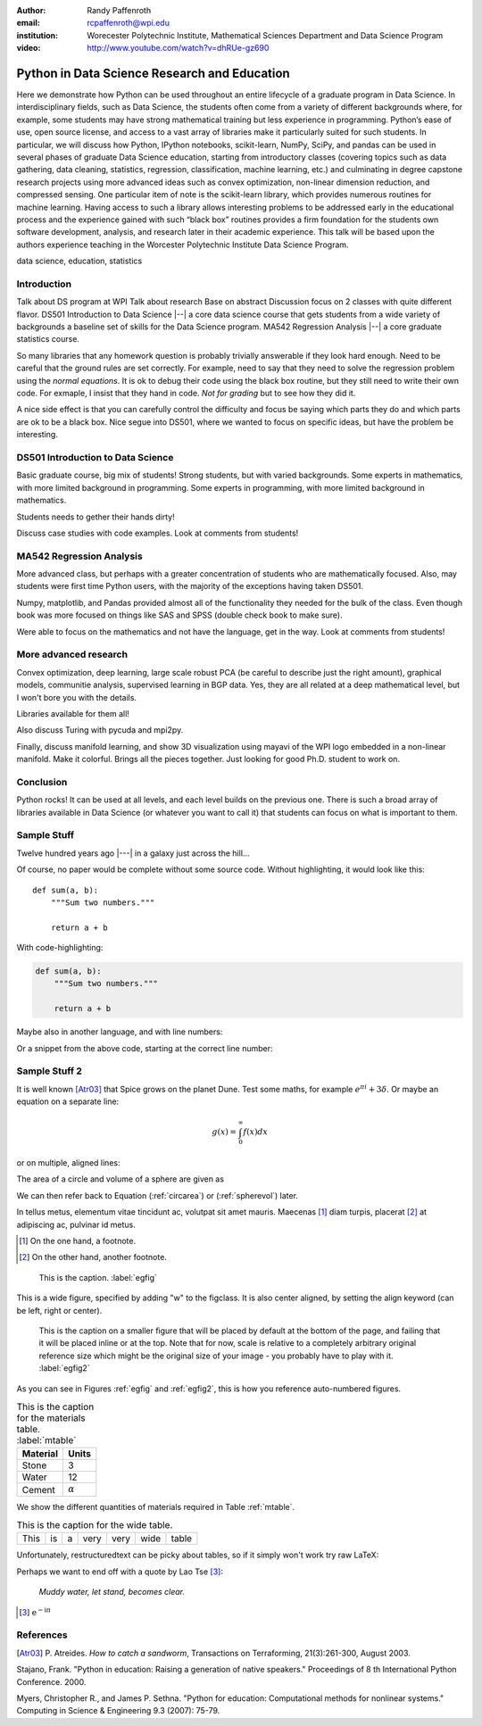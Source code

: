 :author: Randy Paffenroth
:email: rcpaffenroth@wpi.edu
:institution: Worecester Polytechnic Institute, Mathematical Sciences Department and Data Science Program

:video: http://www.youtube.com/watch?v=dhRUe-gz690

------------------------------------------------
Python in Data Science Research and Education
------------------------------------------------

.. class:: abstract

  Here we demonstrate how Python can be used throughout an entire
  lifecycle of a graduate program in Data Science.  In
  interdisciplinary fields, such as Data Science, the students often
  come from a variety of different backgrounds where, for example,
  some students may have strong mathematical training but less
  experience in programming.  Python’s ease of use, open source
  license, and access to a vast array of libraries make it
  particularly suited for such students.  In particular, we will
  discuss how Python, IPython notebooks, scikit-learn, NumPy, SciPy,
  and pandas can be used in several phases of graduate Data Science
  education, starting from introductory classes (covering topics such
  as data gathering, data cleaning, statistics, regression,
  classification, machine learning, etc.) and culminating in degree
  capstone research projects using more advanced ideas such as convex
  optimization, non-linear dimension reduction, and compressed
  sensing.  One particular item of note is the scikit-learn library,
  which provides numerous routines for machine learning.  Having
  access to such a library allows interesting problems to be addressed
  early in the educational process and the experience gained with such
  “black box” routines provides a firm foundation for the students own
  software development, analysis, and research later in their academic
  experience.  This talk will be based upon the authors experience
  teaching in the Worcester Polytechnic Institute Data Science
  Program.

.. class:: keywords

   data science, education, statistics

Introduction
------------

Talk about DS program at WPI Talk about research Base on abstract
Discussion focus on 2 classes with quite different flavor.  DS501
Introduction to Data Science |--| a core data science course that gets
students from a wide variety of backgrounds a baseline set of skills
for the Data Science program.  MA542 Regression Analysis |--| a core
graduate statistics course.

So many libraries that any homework question is probably trivially
answerable if they look hard enough.  Need to be careful that the
ground rules are set correctly.  For example, need to say that they
need to solve the regression problem using the *normal equations*.  It
is ok to debug their code using the black box routine, but they still
need to write their own code.  For exmaple, I insist that they hand in
code.  *Not for grading* but to see how they did it.

A nice side effect is that you can carefully control the difficulty
and focus be saying which parts they do and which parts are ok to be a
black box.  Nice segue into DS501, where we wanted to focus on specific
ideas, but have the problem be interesting.

DS501 Introduction to Data Science
----------------------------------

Basic graduate course, big mix of students!  Strong students, but with
varied backgrounds.  Some experts in mathematics, with more limited
background in programming.  Some experts in programming, with more
limited background in mathematics.

Students needs to gether their hands dirty!

Discuss case studies with code examples.
Look at comments from students!

MA542 Regression Analysis
-------------------------

More advanced class, but perhaps with a greater concentration of
students who are mathematically focused.  Also, may students were
first time Python users, with the majority of the exceptions having 
taken DS501.

Numpy, matplotlib, and Pandas provided almost all of the functionality
they needed for the bulk of the class.   Even though book was more focused
on things like SAS and SPSS (double check book to make sure).

Were able to focus on the mathematics and not have the language, get
in the way.
Look at comments from students!

More advanced research
----------------------

Convex optimization, deep learning, large scale robust PCA (be careful to 
describe just the right amount), graphical models, communitie analysis,
supervised learning in BGP data.
Yes, they are all related at a deep mathematical level, but I won't bore you 
with the details.

Libraries available for them all!

Also discuss Turing with pycuda and mpi2py.

Finally, discuss manifold learning, and show 3D visualization using mayavi
of the WPI logo embedded in a non-linear manifold.  Make it colorful.
Brings all the pieces together.  Just looking for good Ph.D. student to
work on.

Conclusion
----------
Python rocks!
It can be used at all levels, and each level builds on the previous one.
There is such a broad array of libraries available in Data Science (or 
whatever you want to call it) that students can focus on what is important
to them.

Sample Stuff
------------
Twelve hundred years ago  |---| in a galaxy just across the hill...

Of course, no paper would be complete without some source code.  Without
highlighting, it would look like this::

   def sum(a, b):
       """Sum two numbers."""

       return a + b

With code-highlighting:

.. code-block:: python

   def sum(a, b):
       """Sum two numbers."""

       return a + b

Maybe also in another language, and with line numbers:

.. code-block:: c
   :linenos:

   int main() {
       for (int i = 0; i < 10; i++) {
           /* do something */
       }
       return 0;
   }

Or a snippet from the above code, starting at the correct line number:

.. code-block:: c
   :linenos:
   :linenostart: 2

   for (int i = 0; i < 10; i++) {
       /* do something */
   }
 
Sample Stuff 2
--------------

It is well known [Atr03]_ that Spice grows on the planet Dune.  Test
some maths, for example :math:`e^{\pi i} + 3 \delta`.  Or maybe an
equation on a separate line:

.. math::

   g(x) = \int_0^\infty f(x) dx

or on multiple, aligned lines:

.. math::
   :type: eqnarray

   g(x) &=& \int_0^\infty f(x) dx \\
        &=& \ldots

The area of a circle and volume of a sphere are given as

.. math::
   :label: circarea

   A(r) = \pi r^2.

.. math::
   :label: spherevol

   V(r) = \frac{4}{3} \pi r^3

We can then refer back to Equation (:ref:`circarea`) or
(:ref:`spherevol`) later.

In tellus metus, elementum vitae tincidunt ac, volutpat sit amet
mauris. Maecenas [#]_ diam turpis, placerat [#]_ at adipiscing ac,
pulvinar id metus.

.. [#] On the one hand, a footnote.
.. [#] On the other hand, another footnote.

.. figure:: figure1.png

   This is the caption. :label:`egfig`

.. figure:: figure1.png
   :align: center
   :figclass: w

   This is a wide figure, specified by adding "w" to the figclass.  It is also
   center aligned, by setting the align keyword (can be left, right or center).

.. figure:: figure1.png
   :scale: 20%
   :figclass: bht

   This is the caption on a smaller figure that will be placed by default at the
   bottom of the page, and failing that it will be placed inline or at the top.
   Note that for now, scale is relative to a completely arbitrary original
   reference size which might be the original size of your image - you probably
   have to play with it. :label:`egfig2`

As you can see in Figures :ref:`egfig` and :ref:`egfig2`, this is how you reference auto-numbered
figures.

.. table:: This is the caption for the materials table. :label:`mtable`

   +------------+----------------+
   | Material   | Units          |
   +============+================+
   | Stone      | 3              |
   +------------+----------------+
   | Water      | 12             |
   +------------+----------------+
   | Cement     | :math:`\alpha` |
   +------------+----------------+


We show the different quantities of materials required in Table
:ref:`mtable`.


.. The statement below shows how to adjust the width of a table.

.. raw:: latex

   \setlength{\tablewidth}{0.8\linewidth}


.. table:: This is the caption for the wide table.
   :class: w

   +--------+----+------+------+------+------+--------+
   | This   | is |  a   | very | very | wide | table  |
   +--------+----+------+------+------+------+--------+

Unfortunately, restructuredtext can be picky about tables, so if it simply
won't work try raw LaTeX:


.. raw:: latex

   \begin{table*}

     \begin{longtable*}{|l|r|r|r|}
     \hline
     \multirow{2}{*}{Projection} & \multicolumn{3}{c|}{Area in square miles}\tabularnewline
     \cline{2-4}
      & Large Horizontal Area & Large Vertical Area & Smaller Square Area\tabularnewline
     \hline
     Albers Equal Area  & 7,498.7 & 10,847.3 & 35.8\tabularnewline
     \hline
     Web Mercator & 13,410.0 & 18,271.4 & 63.0\tabularnewline
     \hline
     Difference & 5,911.3 & 7,424.1 & 27.2\tabularnewline
     \hline
     Percent Difference & 44\% & 41\% & 43\%\tabularnewline
     \hline
     \end{longtable*}

     \caption{Area Comparisons \DUrole{label}{quanitities-table}}

   \end{table*}

Perhaps we want to end off with a quote by Lao Tse [#]_:

  *Muddy water, let stand, becomes clear.*

.. [#] :math:`\mathrm{e^{-i\pi}}`

.. Customised LaTeX packages
.. -------------------------

.. Please avoid using this feature, unless agreed upon with the
.. proceedings editors.

.. ::

..   .. latex::
..      :usepackage: somepackage

..      Some custom LaTeX source here.

References
----------
.. [Atr03] P. Atreides. *How to catch a sandworm*,
           Transactions on Terraforming, 21(3):261-300, August 2003.


Stajano, Frank. "Python in education: Raising a generation of native speakers." Proceedings of 8 th International Python Conference. 2000.

Myers, Christopher R., and James P. Sethna. "Python for education: Computational methods for nonlinear systems." Computing in Science & Engineering 9.3 (2007): 75-79.
